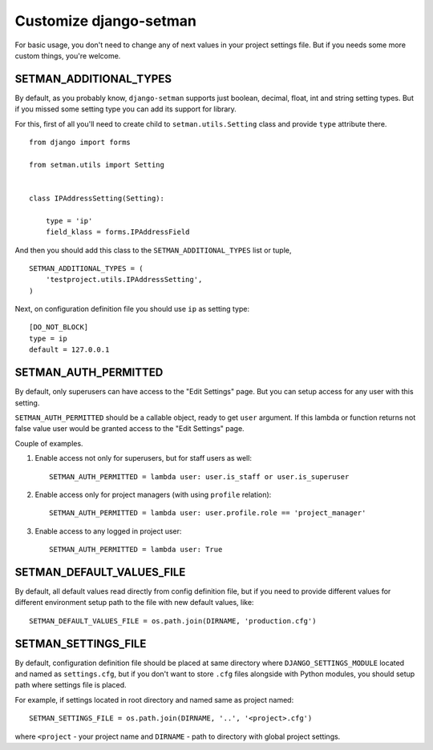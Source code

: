 =======================
Customize django-setman
=======================

For basic usage, you don't need to change any of next values in your project
settings file. But if you needs some more custom things, you're welcome.

SETMAN_ADDITIONAL_TYPES
=======================

By default, as you probably know, ``django-setman`` supports just boolean,
decimal, float, int and string setting types. But if you missed some setting
type you can add its support for library.

For this, first of all you'll need to create child to ``setman.utils.Setting``
class and provide ``type`` attribute there.

::

    from django import forms

    from setman.utils import Setting


    class IPAddressSetting(Setting):

        type = 'ip'
        field_klass = forms.IPAddressField

And then you should add this class to the ``SETMAN_ADDITIONAL_TYPES`` list or
tuple,

::

    SETMAN_ADDITIONAL_TYPES = (
        'testproject.utils.IPAddressSetting',
    )

Next, on configuration definition file you should use ``ip`` as setting type::

    [DO_NOT_BLOCK]
    type = ip
    default = 127.0.0.1

SETMAN_AUTH_PERMITTED
=====================

By default, only superusers can have access to the "Edit Settings" page. But
you can setup access for any user with this setting.

``SETMAN_AUTH_PERMITTED`` should be a callable object, ready to get ``user``
argument. If this lambda or function returns not false value user would be
granted access to the "Edit Settings" page.

Couple of examples.

1. Enable access not only for superusers, but for staff users as well::

    SETMAN_AUTH_PERMITTED = lambda user: user.is_staff or user.is_superuser

2. Enable access only for project managers (with using ``profile`` relation)::

    SETMAN_AUTH_PERMITTED = lambda user: user.profile.role == 'project_manager'

3. Enable access to any logged in project user::

    SETMAN_AUTH_PERMITTED = lambda user: True

SETMAN_DEFAULT_VALUES_FILE
==========================

By default, all default values read directly from config definition file, but
if you need to provide different values for different environment setup
path to the file with new default values, like::

    SETMAN_DEFAULT_VALUES_FILE = os.path.join(DIRNAME, 'production.cfg')

SETMAN_SETTINGS_FILE
====================

By default, configuration definition file should be placed at same directory
where ``DJANGO_SETTINGS_MODULE`` located and named as ``settings.cfg``, but if
you don't want to store ``.cfg`` files alongside with Python modules, you
should setup path where settings file is placed.

For example, if settings located in root directory and named same as project
named::

    SETMAN_SETTINGS_FILE = os.path.join(DIRNAME, '..', '<project>.cfg')

where ``<project`` - your project name and ``DIRNAME`` - path to directory
with global project settings.
